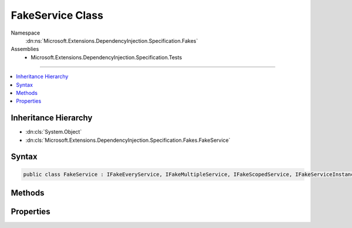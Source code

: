 

FakeService Class
=================





Namespace
    :dn:ns:`Microsoft.Extensions.DependencyInjection.Specification.Fakes`
Assemblies
    * Microsoft.Extensions.DependencyInjection.Specification.Tests

----

.. contents::
   :local:



Inheritance Hierarchy
---------------------


* :dn:cls:`System.Object`
* :dn:cls:`Microsoft.Extensions.DependencyInjection.Specification.Fakes.FakeService`








Syntax
------

.. code-block:: csharp

    public class FakeService : IFakeEveryService, IFakeMultipleService, IFakeScopedService, IFakeServiceInstance, IFakeSingletonService, IFakeService, IFakeOpenGenericService<PocoClass>, IDisposable








.. dn:class:: Microsoft.Extensions.DependencyInjection.Specification.Fakes.FakeService
    :hidden:

.. dn:class:: Microsoft.Extensions.DependencyInjection.Specification.Fakes.FakeService

Methods
-------

.. dn:class:: Microsoft.Extensions.DependencyInjection.Specification.Fakes.FakeService
    :noindex:
    :hidden:

    
    .. dn:method:: Microsoft.Extensions.DependencyInjection.Specification.Fakes.FakeService.Dispose()
    
        
    
        
        .. code-block:: csharp
    
            public void Dispose()
    

Properties
----------

.. dn:class:: Microsoft.Extensions.DependencyInjection.Specification.Fakes.FakeService
    :noindex:
    :hidden:

    
    .. dn:property:: Microsoft.Extensions.DependencyInjection.Specification.Fakes.FakeService.Disposed
    
        
        :rtype: System.Boolean
    
        
        .. code-block:: csharp
    
            public bool Disposed { get; }
    
    .. dn:property:: Microsoft.Extensions.DependencyInjection.Specification.Fakes.FakeService.Value
    
        
        :rtype: Microsoft.Extensions.DependencyInjection.Specification.Fakes.PocoClass
    
        
        .. code-block:: csharp
    
            public PocoClass Value { get; set; }
    

